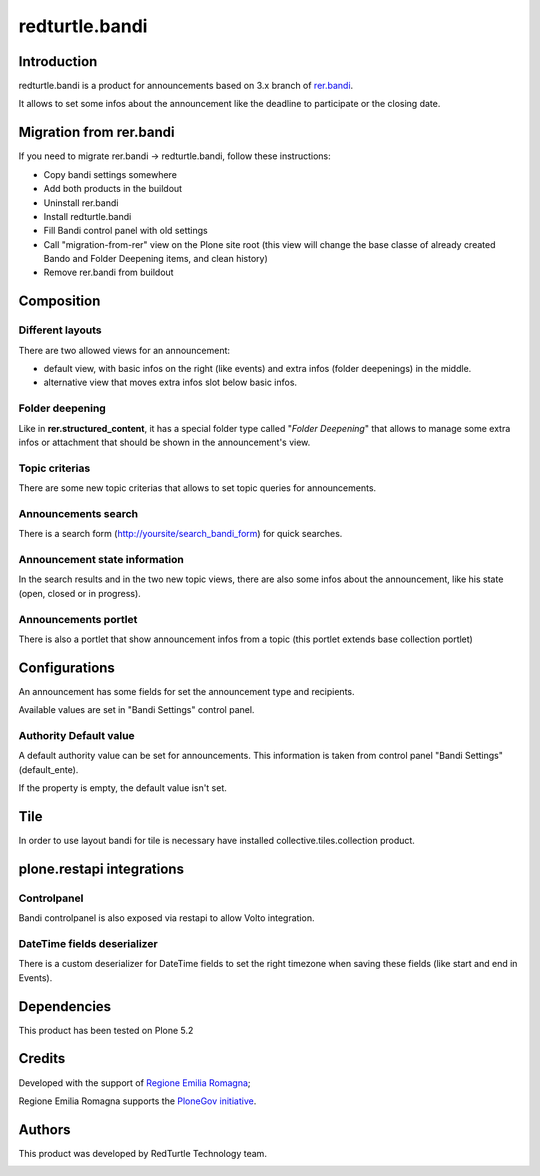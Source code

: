 
===============
redturtle.bandi
===============

|python| |version| |ci| |downloads| |license|

.. |python| image:: https://img.shields.io/pypi/pyversions/redturtle.bandi.svg
  :target: https://pypi.python.org/pypi/redturtle.bandi/

.. |version| image:: http://img.shields.io/pypi/v/redturtle.bandi.svg
  :target: https://pypi.python.org/pypi/redturtle.bandi

.. |ci| image:: https://github.com/RedTurtle/redturtle.bandi/actions/workflows/test.yml/badge.svg
  :target: https://github.com/RedTurtle/redturtle.bandi/actions

.. |downloads| image:: https://img.shields.io/pypi/dm/redturtle.bandi.svg
   :target: https://pypi.org/project/redturtle.bandi/

.. |license| image:: https://img.shields.io/pypi/l/redturtle.bandi.svg
    :target: https://pypi.org/project/redturtle.bandi/
    :alt: License

Introduction
============

redturtle.bandi is a product for announcements based on 3.x branch of `rer.bandi`__.

__ http://pypi.python.org/pypi/rer.bandi


It allows to set some infos about the announcement like the deadline to participate or the closing date.


Migration from rer.bandi
========================

If you need to migrate rer.bandi -> redturtle.bandi, follow these instructions:

- Copy bandi settings somewhere
- Add both products in the buildout
- Uninstall rer.bandi
- Install redturtle.bandi
- Fill Bandi control panel with old settings
- Call "migration-from-rer" view on the Plone site root (this view will change the base classe of already created Bando and Folder Deepening items, and clean history)
- Remove rer.bandi from buildout


Composition
===========

Different layouts
-----------------
There are two allowed views for an announcement:

* default view, with basic infos on the right (like events) and extra infos (folder deepenings) in the middle.
* alternative view that moves extra infos slot below basic infos.

Folder deepening
----------------
Like in **rer.structured_content**, it has a special folder type called "*Folder Deepening*" that allows to manage some extra infos or attachment that should be shown in the announcement's view.

Topic criterias
---------------
There are some new topic criterias that allows to set topic queries for announcements.

Announcements search
--------------------
There is a search form (http://yoursite/search_bandi_form) for quick searches.

Announcement state information
------------------------------
In the search results and in the two new topic views, there are also some infos about the announcement, like his state (open, closed or in progress).

Announcements portlet
---------------------
There is also a portlet that show announcement infos from a topic (this portlet extends base collection portlet)


Configurations
==============
An announcement has some fields for set the announcement type and recipients.

Available values are set in "Bandi Settings" control panel.


Authority Default value
-----------------------

A default authority value can be set for announcements. This information is taken from control panel "Bandi Settings" (default_ente).

If the property is empty, the default value isn't set.

Tile
====

In order to use layout bandi for tile is necessary have installed collective.tiles.collection product.


plone.restapi integrations
==========================

Controlpanel
------------

Bandi controlpanel is also exposed via restapi to allow Volto integration.


DateTime fields deserializer
----------------------------

There is a custom deserializer for DateTime fields to set the right timezone when saving these fields (like start and end in Events).


Dependencies
============

This product has been tested on Plone 5.2


Credits
=======

Developed with the support of `Regione Emilia Romagna`__;

Regione Emilia Romagna supports the `PloneGov initiative`__.

__ http://www.regione.emilia-romagna.it/
__ http://www.plonegov.it/

Authors
=======

This product was developed by RedTurtle Technology team.

.. image:: http://www.redturtle.net/redturtle_banner.png
   :alt: RedTurtle Technology Site
   :target: http://www.redturtle.net/

